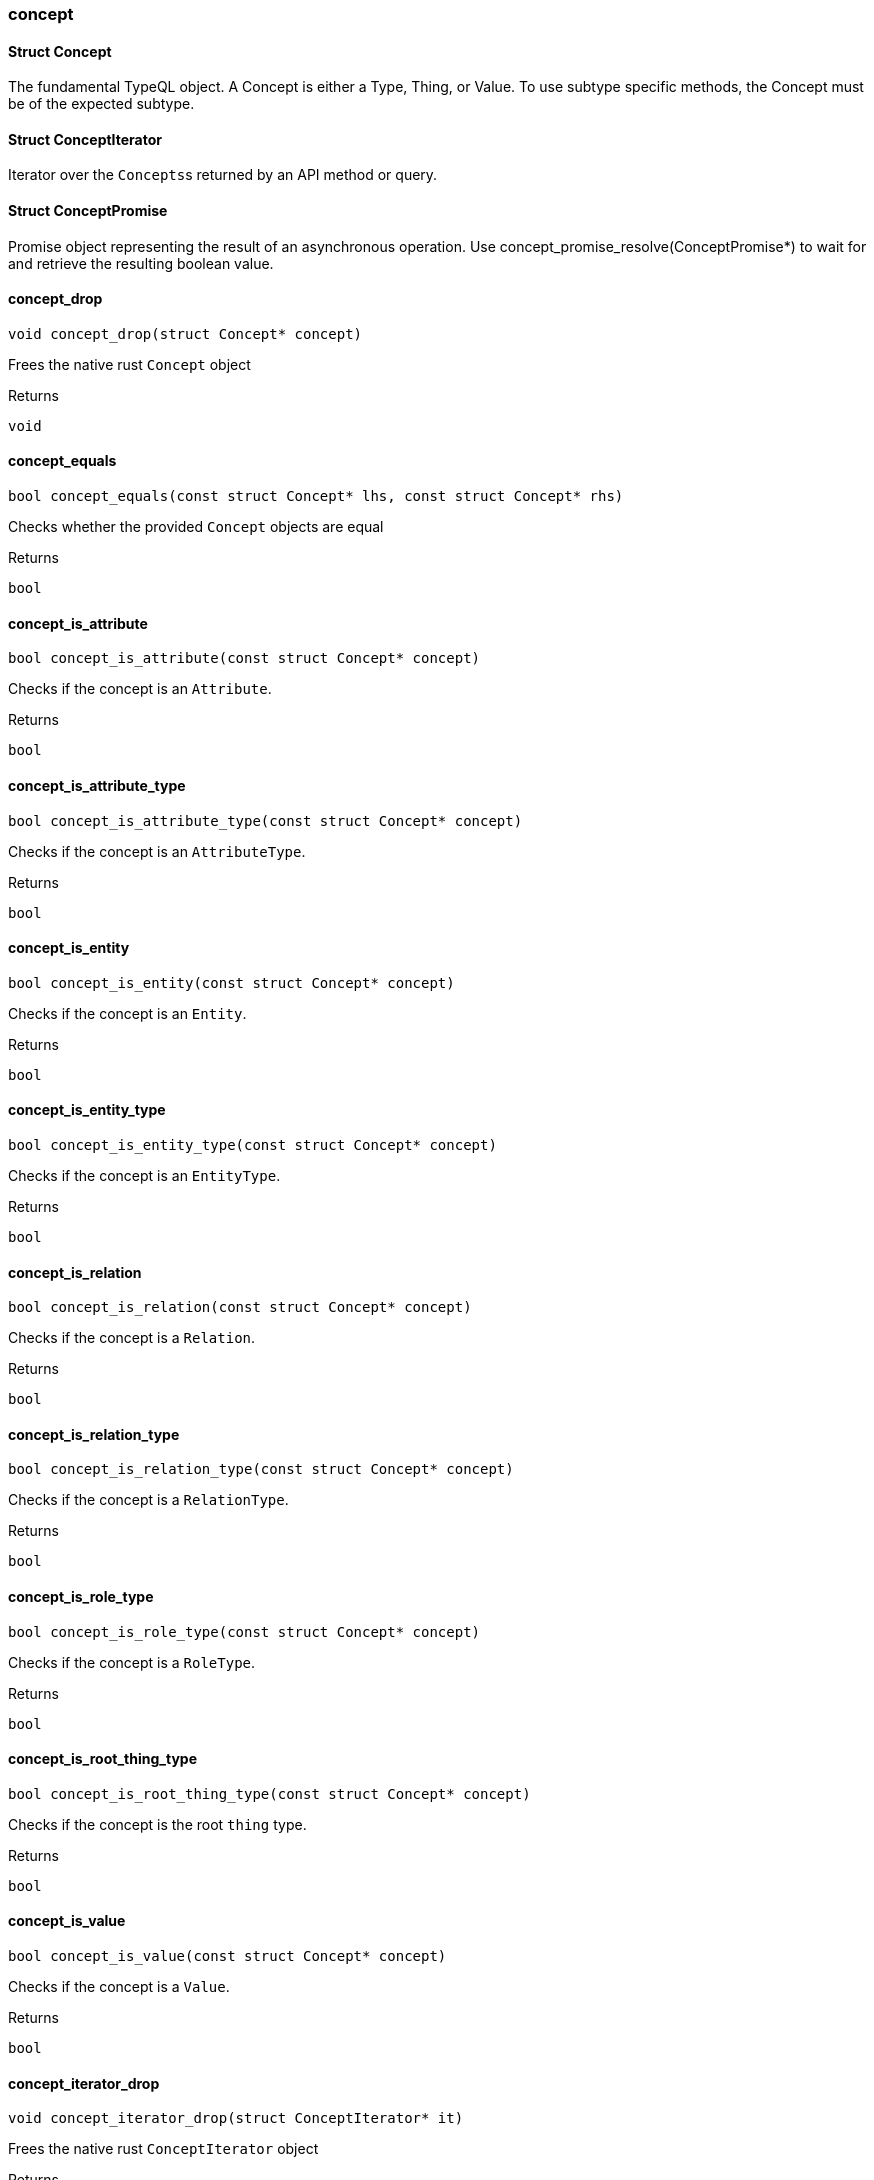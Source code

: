 [#_methods_concept_concept]
=== concept

[#_Struct_Concept]
==== Struct Concept



The fundamental TypeQL object. A Concept is either a Type, Thing, or Value. To use subtype specific methods, the Concept must be of the expected subtype.

[#_Struct_ConceptIterator]
==== Struct ConceptIterator



Iterator over the ``Concepts``s returned by an API method or query.

[#_Struct_ConceptPromise]
==== Struct ConceptPromise



Promise object representing the result of an asynchronous operation. Use concept_promise_resolve(ConceptPromise*) to wait for and retrieve the resulting boolean value.

[#_concept_drop]
==== concept_drop

[source,cpp]
----
void concept_drop(struct Concept* concept)
----



Frees the native rust ``Concept`` object

[caption=""]
.Returns
`void`

[#_concept_equals]
==== concept_equals

[source,cpp]
----
bool concept_equals(const struct Concept* lhs, const struct Concept* rhs)
----



Checks whether the provided ``Concept`` objects are equal

[caption=""]
.Returns
`bool`

[#_concept_is_attribute]
==== concept_is_attribute

[source,cpp]
----
bool concept_is_attribute(const struct Concept* concept)
----



Checks if the concept is an ``Attribute``.

[caption=""]
.Returns
`bool`

[#_concept_is_attribute_type]
==== concept_is_attribute_type

[source,cpp]
----
bool concept_is_attribute_type(const struct Concept* concept)
----



Checks if the concept is an ``AttributeType``.

[caption=""]
.Returns
`bool`

[#_concept_is_entity]
==== concept_is_entity

[source,cpp]
----
bool concept_is_entity(const struct Concept* concept)
----



Checks if the concept is an ``Entity``.

[caption=""]
.Returns
`bool`

[#_concept_is_entity_type]
==== concept_is_entity_type

[source,cpp]
----
bool concept_is_entity_type(const struct Concept* concept)
----



Checks if the concept is an ``EntityType``.

[caption=""]
.Returns
`bool`

[#_concept_is_relation]
==== concept_is_relation

[source,cpp]
----
bool concept_is_relation(const struct Concept* concept)
----



Checks if the concept is a ``Relation``.

[caption=""]
.Returns
`bool`

[#_concept_is_relation_type]
==== concept_is_relation_type

[source,cpp]
----
bool concept_is_relation_type(const struct Concept* concept)
----



Checks if the concept is a ``RelationType``.

[caption=""]
.Returns
`bool`

[#_concept_is_role_type]
==== concept_is_role_type

[source,cpp]
----
bool concept_is_role_type(const struct Concept* concept)
----



Checks if the concept is a ``RoleType``.

[caption=""]
.Returns
`bool`

[#_concept_is_root_thing_type]
==== concept_is_root_thing_type

[source,cpp]
----
bool concept_is_root_thing_type(const struct Concept* concept)
----



Checks if the concept is the root ``thing`` type.

[caption=""]
.Returns
`bool`

[#_concept_is_value]
==== concept_is_value

[source,cpp]
----
bool concept_is_value(const struct Concept* concept)
----



Checks if the concept is a ``Value``.

[caption=""]
.Returns
`bool`

[#_concept_iterator_drop]
==== concept_iterator_drop

[source,cpp]
----
void concept_iterator_drop(struct ConceptIterator* it)
----



Frees the native rust ``ConceptIterator`` object

[caption=""]
.Returns
`void`

[#_concept_iterator_next]
==== concept_iterator_next

[source,cpp]
----
struct Concept* concept_iterator_next(struct ConceptIterator* it)
----



Forwards the ``ConceptIterator`` and returns the next ``Concept`` if it exists, or null if there are no more elements.

[caption=""]
.Returns
`struct Concept*`

[#_concept_promise_resolve]
==== concept_promise_resolve

[source,cpp]
----
struct Concept* concept_promise_resolve(struct ConceptPromise* promise)
----



Waits for and returns the result of the operation represented by the ``ConceptPromise`` object. In case the operation failed, the error flag will only be set when the promise is resolved. The native promise object is freed when it is resolved.

[caption=""]
.Returns
`struct Concept*`

[#_concept_to_string]
==== concept_to_string

[source,cpp]
----
char* concept_to_string(const struct Concept* concept)
----



A string representation of this ``Concept`` object

[caption=""]
.Returns
`char*`

[#_concepts_get_attribute]
==== concepts_get_attribute

[source,cpp]
----
struct ConceptPromise* concepts_get_attribute(const struct Transaction* transaction, const char* iid)
----



Retrieves an ``Attribute`` instance by its iid.

[caption=""]
.Returns
`struct ConceptPromise*`

[#_concepts_get_attribute_type]
==== concepts_get_attribute_type

[source,cpp]
----
struct ConceptPromise* concepts_get_attribute_type(const struct Transaction* transaction, const char* label)
----



Retrieves an ``AttributeType`` by its label.

[caption=""]
.Returns
`struct ConceptPromise*`

[#_concepts_get_entity]
==== concepts_get_entity

[source,cpp]
----
struct ConceptPromise* concepts_get_entity(const struct Transaction* transaction, const char* iid)
----



Retrieves an ``Entity`` instance by its iid.

[caption=""]
.Returns
`struct ConceptPromise*`

[#_concepts_get_entity_type]
==== concepts_get_entity_type

[source,cpp]
----
struct ConceptPromise* concepts_get_entity_type(const struct Transaction* transaction, const char* label)
----



Retrieves an ``EntityType`` by its label.

[caption=""]
.Returns
`struct ConceptPromise*`

[#_concepts_get_relation]
==== concepts_get_relation

[source,cpp]
----
struct ConceptPromise* concepts_get_relation(const struct Transaction* transaction, const char* iid)
----



Retrieves a ``relation`` instance by its iid.

[caption=""]
.Returns
`struct ConceptPromise*`

[#_concepts_get_relation_type]
==== concepts_get_relation_type

[source,cpp]
----
struct ConceptPromise* concepts_get_relation_type(const struct Transaction* transaction, const char* label)
----



Retrieves a ``RelationType`` by its label.

[caption=""]
.Returns
`struct ConceptPromise*`

[#_concepts_get_root_attribute_type]
==== concepts_get_root_attribute_type

[source,cpp]
----
struct Concept* concepts_get_root_attribute_type(void)
----



Retrieves the root ``AttributeType``, “attribute”.

[caption=""]
.Returns
`struct Concept*`

[#_concepts_get_root_entity_type]
==== concepts_get_root_entity_type

[source,cpp]
----
struct Concept* concepts_get_root_entity_type(void)
----



Retrieves the root ``EntityType``, “entity”.

[caption=""]
.Returns
`struct Concept*`

[#_concepts_get_root_relation_type]
==== concepts_get_root_relation_type

[source,cpp]
----
struct Concept* concepts_get_root_relation_type(void)
----



Retrieves the root ``RelationType``, “relation”.

[caption=""]
.Returns
`struct Concept*`

[#_concepts_get_schema_exceptions]
==== concepts_get_schema_exceptions

[source,cpp]
----
struct SchemaExceptionIterator* concepts_get_schema_exceptions(const struct Transaction* transaction)
----



Retrieves a list of all schema exceptions for the current transaction.

[caption=""]
.Returns
`struct SchemaExceptionIterator*`

[#_concepts_put_attribute_type]
==== concepts_put_attribute_type

[source,cpp]
----
struct ConceptPromise* concepts_put_attribute_type(const struct Transaction* transaction, const char* label, enum ValueType value_type)
----



Creates a new ``AttributeType`` if none exists with the given label, otherwise retrieves the existing one.

[caption=""]
.Returns
`struct ConceptPromise*`

[#_concepts_put_entity_type]
==== concepts_put_entity_type

[source,cpp]
----
struct ConceptPromise* concepts_put_entity_type(const struct Transaction* transaction, const char* label)
----



Creates a new ``EntityType`` if none exists with the given label, otherwise retrieves the existing one.

[caption=""]
.Returns
`struct ConceptPromise*`

[#_concepts_put_relation_type]
==== concepts_put_relation_type

[source,cpp]
----
struct ConceptPromise* concepts_put_relation_type(const struct Transaction* transaction, const char* label)
----



Creates a new ``RelationType`` if none exists with the given label, otherwise retrieves the existing one.

[caption=""]
.Returns
`struct ConceptPromise*`

